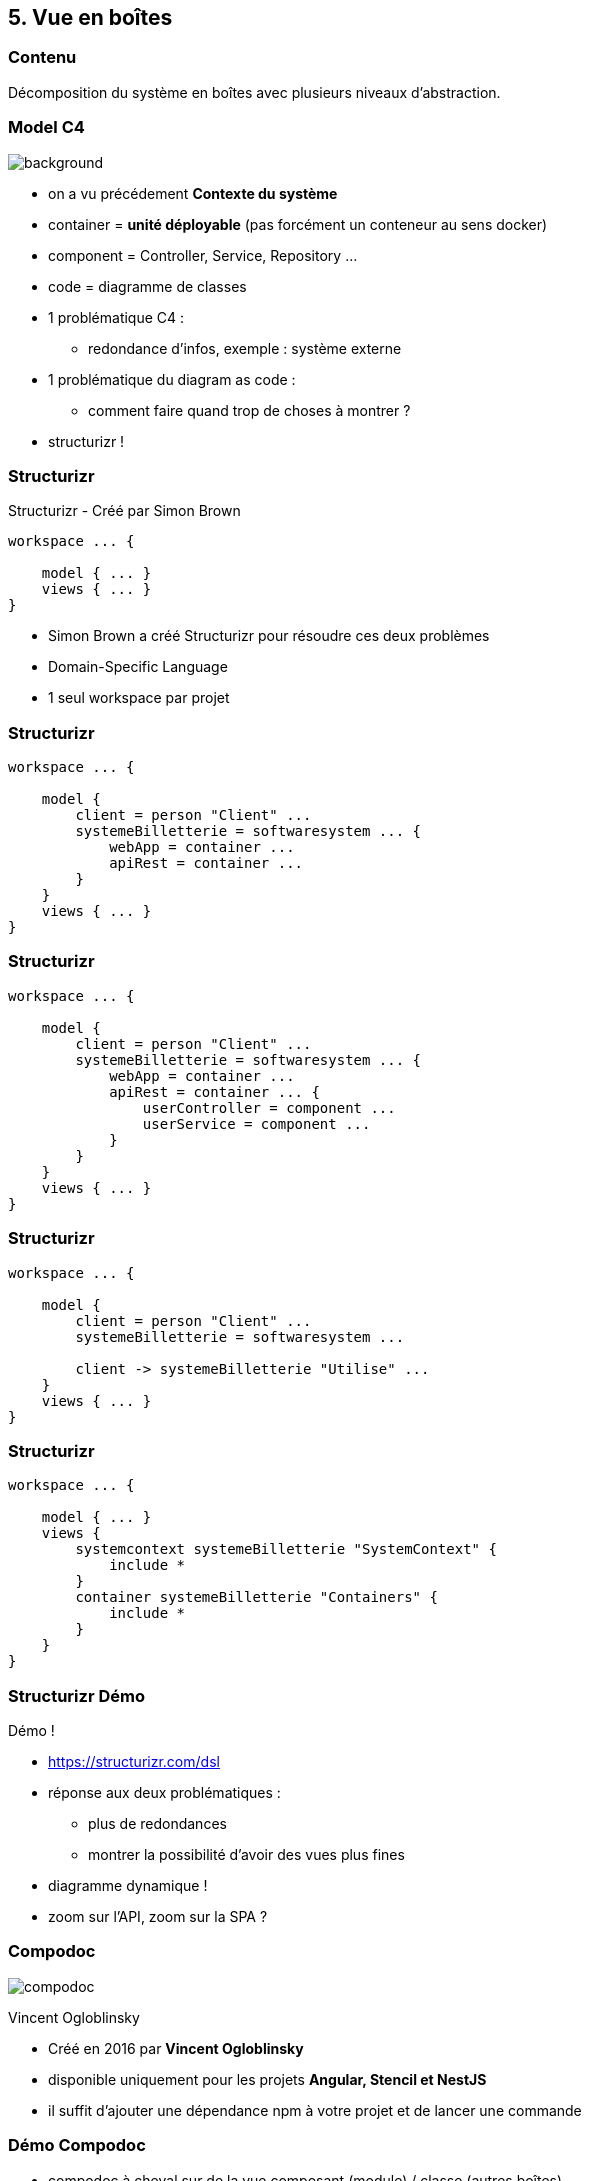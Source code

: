 == 5. Vue en boîtes

[%notitle.part5]
=== Contenu

Décomposition du système en boîtes avec plusieurs niveaux d'abstraction.

[%notitle, background-color="white"]
=== Model C4

image::images/c4-overview.png[background, size=contain]

[.notes]
--
* on a vu précédement *Contexte du système*
* container = *unité déployable* (pas forcément un conteneur au sens docker)
* component = Controller, Service, Repository ...
* code = diagramme de classes
* 1 problématique C4 :
** redondance d'infos, exemple : système externe
* 1 problématique du diagram as code :
** comment faire quand trop de choses à montrer ?
* structurizr !
--

[%notitle.part5]
=== Structurizr

Structurizr [.fragment]#- Créé par Simon Brown#

[%step]
--
[source, bash]
----
workspace ... {

    model { ... }
    views { ... }
}
----
--

[.notes]
--
* Simon Brown a créé Structurizr pour résoudre ces deux problèmes
* Domain-Specific Language
* 1 seul workspace par projet
--

[%notitle.part5]
=== Structurizr

[source, bash, highlight="3..9"]
----
workspace ... {

    model { 
        client = person "Client" ...
        systemeBilletterie = softwaresystem ... {
            webApp = container ...
            apiRest = container ...
        }
    }
    views { ... }
}
----

[%notitle.part5]
=== Structurizr

[source, bash, highlight="7..10"]
----
workspace ... {

    model { 
        client = person "Client" ...
        systemeBilletterie = softwaresystem ... {
            webApp = container ...
            apiRest = container ... {
                userController = component ...
                userService = component ...
            }
        }
    }
    views { ... }
}
----

[%notitle.part5]
=== Structurizr

[source, bash, highlight="7"]
----
workspace ... {

    model { 
        client = person "Client" ...
        systemeBilletterie = softwaresystem ... 

        client -> systemeBilletterie "Utilise" ...
    }
    views { ... }
}
----

[%notitle.part5]
=== Structurizr

[source, bash, highlight="4..11"]
----
workspace ... {

    model { ... }
    views {
        systemcontext systemeBilletterie "SystemContext" {
            include *
        }
        container systemeBilletterie "Containers" {
            include *
        }
    }
}
----

[%notitle.part5]
=== Structurizr Démo

Démo !

[.notes]
--
* https://structurizr.com/dsl
* réponse aux deux problématiques : 
** plus de redondances
** montrer la possibilité d'avoir des vues plus fines
* diagramme dynamique !
* zoom sur l'API, zoom sur la SPA ?
--

[%notitle.part5]
=== Compodoc

image::images/compodoc.png[]

[%step]
Vincent Ogloblinsky

[.notes]
--
* Créé en 2016 par *Vincent Ogloblinsky*
* disponible uniquement pour les projets *Angular, Stencil et NestJS*
* il suffit d'ajouter une dépendance npm à votre projet et de lancer une commande
--

[%notitle,background-iframe="./project/frontend-billetterie/documentation/index.html"]
=== Démo Compodoc

[.notes]
--
* compodoc à cheval sur de la vue composant (module) / classe (autres boîtes)
* support i18n
* pas obligé de tout extraire
* Themes : basé sur Bootstrap => possibilité de customisé en CSS
--

[%notitle.part5]
=== Pas d'Angular ?

Vue.js ? React ? Autre ?

[.notes]
--
* *pas d'outil clé en main*
* il y a des outils pour générer de la *documentation sur les composants* mais ça ne va pas plus loin ...
* sûrement car Angular propose un *framework complet* et donc facilitant une analyse statique du code
--
